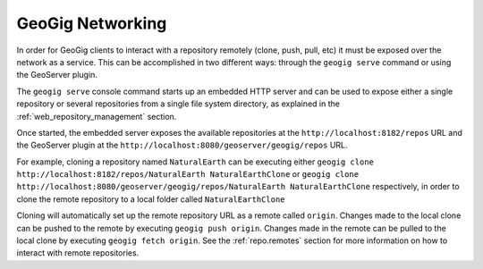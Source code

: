 .. _networking:

GeoGig Networking
=================

In order for GeoGig clients to interact with a repository remotely (clone, push, pull, etc) it must be exposed over the network as a service. This can be accomplished in two different ways: through the ``geogig serve`` command or using the GeoServer plugin.

The ``geogig serve`` console command starts up an embedded HTTP server and can be used to expose either a single repository or several repositories from a single file system directory, as explained in the :ref:`web_repository_management` section.

Once started, the embedded server exposes the available repositories at the ``http://localhost:8182/repos`` URL and the GeoServer plugin at the ``http://localhost:8080/geoserver/geogig/repos`` URL.


For example, cloning a repository named ``NaturalEarth`` can be executing either
``geogig clone http://localhost:8182/repos/NaturalEarth NaturalEarthClone``
or
``geogig clone http://localhost:8080/geoserver/geogig/repos/NaturalEarth NaturalEarthClone``
respectively, in order to clone the remote repository to a local folder called ``NaturalEarthClone``

Cloning will automatically set up the remote repository URL as a remote called ``origin``. Changes made to the local clone can be pushed to the remote by executing ``geogig push origin``. Changes made in the remote can be pulled to the local clone by executing ``geogig fetch origin``. See the :ref:`repo.remotes` section for more information on how to interact with remote repositories.
